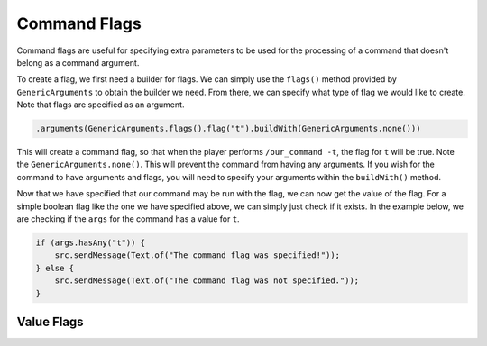=============
Command Flags
=============

Command flags are useful for specifying extra parameters to be used for the processing of a command that doesn't belong
as a command argument.

To create a flag, we first need a builder for flags. We can simply use the ``flags()`` method provided by
``GenericArguments`` to obtain the builder we need. From there, we can specify what type of flag we would like to
create. Note that flags are specified as an argument.

.. code-block:: java
    
    .arguments(GenericArguments.flags().flag("t").buildWith(GenericArguments.none()))

This will create a command flag, so that when the player performs ``/our_command -t``, the flag for ``t`` will be true.
Note the ``GenericArguments.none()``. This will prevent the command from having any arguments. If you wish for the
command to have arguments and flags, you will need to specify your arguments within the ``buildWith()`` method.

Now that we have specified that our command may be run with the flag, we can now get the value of the flag. For a
simple boolean flag like the one we have specified above, we can simply just check if it exists. In the example below,
we are checking if the ``args`` for the command has a value for ``t``.

.. code-block:: java
    
    if (args.hasAny("t")) {
        src.sendMessage(Text.of("The command flag was specified!"));
    } else {
        src.sendMessage(Text.of("The command flag was not specified."));
    }

Value Flags
===========
